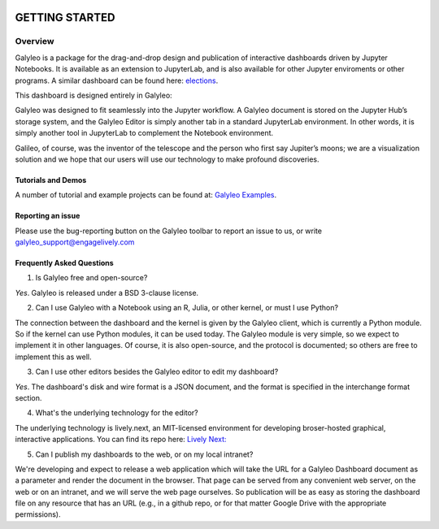 .. image :: images/galyleo-logo.png
   :width: 100

###############
GETTING STARTED
###############

Overview
========

Galyleo is a package  for the  drag-and-drop  design and publication of  interactive dashboards driven by Jupyter Notebooks.  It is available as an extension to JupyterLab, and is also available for other Jupyter enviroments or other programs.  A similar dashboard can be found here: `elections <https://editor.engagelively.com/lively.freezer/frozenParts/rick/US_Presidential_Election/index.html>`_.

This dashboard is designed entirely in Galyleo:

.. image:: images/FullDashboard.png

Galyleo was designed to fit  seamlessly into  the Jupyter workflow.  A Galyleo document is stored on the Jupyter Hub’s storage system, and the Galyleo Editor is simply another tab in a standard JupyterLab environment.  In other words, it is  simply another tool in JupyterLab to complement the Notebook environment.  

Galileo, of course, was the inventor of the telescope and the person who first say Jupiter’s moons; we are a visualization solution and we hope that our users will use our technology to make profound discoveries.

Tutorials and Demos
-------------------

A number of tutorial and example projects can be found at: `Galyleo Examples <https://github.com/engageLively/galyleo-examples>`_.


Reporting an issue
-------------------
Please use the bug-reporting button on the Galyleo toolbar to report an issue to us, or write galyleo_support@engagelively.com

Frequently Asked Questions
---------------------------
1. Is Galyleo free and open-source?
   
*Yes*.  Galyleo is released under a BSD 3-clause license.

2. Can I use Galyleo with a Notebook using an R, Julia, or  other kernel, or must I use Python?

The connection between the dashboard and the kernel is given by the Galyleo client, which is currently a Python module.  So if the kernel can use Python modules, it can be used today.  The Galyleo module is very simple, so we expect to implement it in other languages.  Of course, it is also open-source, and the protocol is documented; so others are free to implement this as well.

3. Can I use other editors besides the Galyleo editor to edit my dashboard?

*Yes*.  The dashboard's disk and wire format is a JSON document, and the format is specified in the interchange format section.

4. What's the underlying technology for the editor?
   
The underlying technology  is lively.next, an MIT-licensed environment for developing broser-hosted graphical, interactive applications.  You can find its repo here: `Lively Next: <https://github.com/LivelyKernel/lively.next>`_

5. Can I publish my dashboards to the web, or on my local intranet?
   
We're developing and expect to release a web application which will take the URL for a Galyleo Dashboard document as a parameter and render the document in the browser.  That page can be served from any convenient web server, on the web or on an intranet, and we will serve the web page ourselves.  So publication will be as easy as storing the dashboard file on any resource that has an URL (e.g., in a github repo, or for that matter Google Drive with the appropriate permissions).


